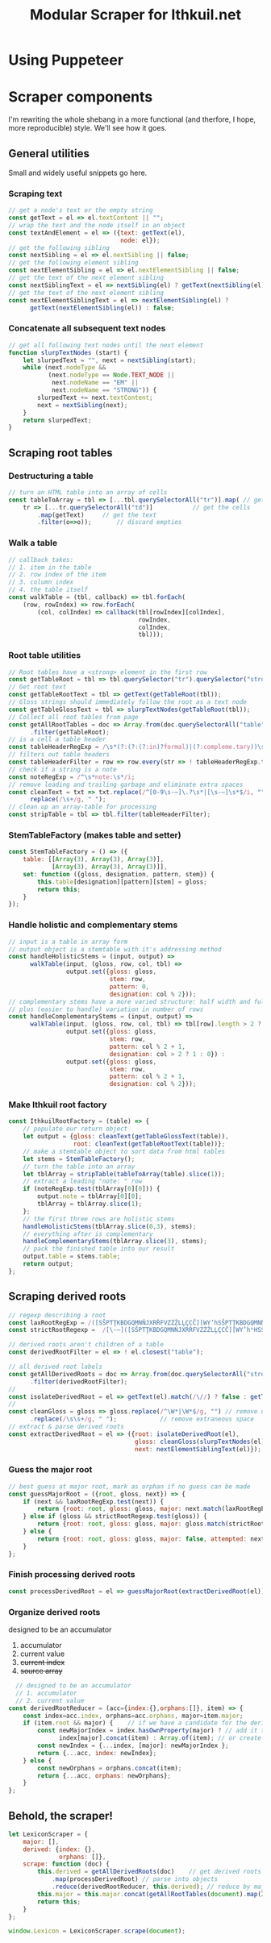 #+property: header-args:js :tangle ../scraper/LexiconScraper.js :comments both

#+title: Modular Scraper for Ithkuil.net
* Using Puppeteer
* Scraper components
I'm rewriting the whole shebang in a more functional (and therfore, I
hope, more reproducible) style. We'll see how it goes.

** General utilities
Small and widely useful snippets go here.

*** Scraping text

#+BEGIN_SRC js
  // get a node's text or the empty string
  const getText = el => el.textContent || "";
  // wrap the text and the node itself in an object
  const textAndElement = el => ({text: getText(el),
                                 node: el});
  // get the following sibling
  const nextSibling = el => el.nextSibling || false;
  // get the following element sibling
  const nextElementSibling = el => el.nextElementSibling || false;
  // get the text of the next element sibling
  const nextSiblingText = el => nextSibling(el) ? getText(nextSibling(el)) : false;
  // get the text of the next element sibling
  const nextElementSiblingText = el => nextElementSibling(el) ?
        getText(nextElementSibling(el)) : false;
#+END_SRC

*** Concatenate all subsequent text nodes
#+BEGIN_SRC js
  // get all following text nodes until the next element
  function slurpTextNodes (start) {
      let slurpedText = "", next = nextSibling(start);
      while (next.nodeType &&
             (next.nodeType == Node.TEXT_NODE ||
              next.nodeName == "EM" ||
              next.nodeName == "STRONG")) {
          slurpedText += next.textContent;
          next = nextSibling(next);
      }
      return slurpedText;
  }
#+END_SRC
** Scraping root tables

*** Destructuring a table
#+BEGIN_SRC js
  // turn an HTML table into an array of cells
  const tableToArray = tbl => [...tbl.querySelectorAll("tr")].map( // get rows
      tr => [...tr.querySelectorAll("td")]			 // get the cells
          .map(getText)		// get the text
          .filter(o=>o));		// discard empties
#+END_SRC
*** Walk a table
#+BEGIN_SRC js
  // callback takes:
  // 1. item in the table
  // 2. row index of the item
  // 3. column index
  // 4. the table itself
  const walkTable = (tbl, callback) => tbl.forEach(
      (row, rowIndex) => row.forEach(
          (col, colIndex) => callback(tbl[rowIndex][colIndex],
                                      rowIndex,
                                      colIndex,
                                      tbl)));
#+END_SRC
*** Root table utilities
#+BEGIN_SRC js
  // Root tables have a <strong> element in the first row
  const getTableRoot = tbl => tbl.querySelector("tr").querySelector("strong");
  // Get root text
  const getTableRootText = tbl => getText(getTableRoot(tbl));
  // Gloss strings should immediately follow the root as a text node
  const getTableGlossText = tbl => slurpTextNodes(getTableRoot(tbl));
  // Collect all root tables from page
  const getAllRootTables = doc => Array.from(doc.querySelectorAll("table"))
        .filter(getTableRoot);
  // is a cell a table header 
  const tableHeaderRegExp = /\s*(?:(?:(?:in)?formal)|(?:compleme.tary))\s*(?:stems?)?\s*$/i;
  // filters out table headers
  const tableHeaderFilter = row => row.every(str => ! tableHeaderRegExp.test(str));
  // check if a string is a note
  const noteRegExp = /^\s*note:\s*/i;
  // remove leading and trailing garbage and eliminate extra spaces
  const cleanText = txt => txt.replace(/^[0-9\s-–]\.?\s*|[\s-–]\s*$/i, "").
        replace(/\s+/g, " ");
  // clean up an array-table for processing
  const stripTable = tbl => tbl.filter(tableHeaderFilter);
#+END_SRC
*** StemTableFactory (makes table and setter) 
#+BEGIN_SRC js
  const StemTableFactory = () => ({
      table: [[Array(3), Array(3), Array(3)],
              [Array(3), Array(3), Array(3)]],
      set: function ({gloss, designation, pattern, stem}) {
          this.table[designation][pattern][stem] = gloss;
          return this;
      }
  });
#+END_SRC
*** Handle holistic and complementary stems
#+BEGIN_SRC js
  // input is a table in array form
  // output object is a stemtable with it's addressing method
  const handleHolisticStems = (input, output) =>
        walkTable(input, (gloss, row, col, tbl) =>
                  output.set({gloss: gloss,
                              stem: row,
                              pattern: 0,
                              designation: col % 2}));
  // complementary stems have a more varied structure: half width and full width,
  // plus (easier to handle) variation in number of rows
  const handleComplementaryStems = (input, output) =>
        walkTable(input, (gloss, row, col, tbl) => tbl[row].length > 2 ?
                  output.set({gloss: gloss,
                              stem: row,
                              pattern: col % 2 + 1,
                              designation: col > 2 ? 1 : 0}) :
                  output.set({gloss: gloss,
                              stem: row,
                              pattern: col % 2 + 1,
                              designation: col % 2}));

#+END_SRC

*** Make Ithkuil root factory
#+BEGIN_SRC js
  const IthkuilRootFactory = (table) => {
      // populate our return object
      let output = {gloss: cleanText(getTableGlossText(table)),
                    root: cleanText(getTableRootText(table))};
      // make a stemtable object to sort data from html tables
      let stems = StemTableFactory();
      // turn the table into an array
      let tblArray = stripTable(tableToArray(table).slice(1));
      // extract a leading "note: " row
      if (noteRegExp.test(tblArray[0][0])) {
          output.note = tblArray[0][0];
          tblArray = tblArray.slice(1);
      };
      // the first three rows are holistic stems
      handleHolisticStems(tblArray.slice(0,3), stems);
      // everything after is complementary
      handleComplementaryStems(tblArray.slice(3), stems);
      // pack the finished table into our result  
      output.table = stems.table;
      return output;
  };
#+END_SRC
** Scraping derived roots
#+BEGIN_SRC js
  // regexp describing a root
  const laxRootRegExp = /([SŠPTŢKBDGQMNŇJXRŘFVZŻŽLĻÇCČ][WY’hSŠPTŢKBDGQMNŇJXRŘFVZŻŽLĻÇCČ]*)/;
  const strictRootRegexp =  /[\-–]([SŠPTŢKBDGQMNŇJXRŘFVZŻŽLĻÇCČ][WY’hʰHSŠPTŢKBDGQMNŇJXRŘFVZŻŽLĻÇCČ]*)\b/;

  // derived roots aren't children of a table
  const derivedRootFilter = el => ! el.closest("table");

  // all derived root labels
  const getAllDerivedRoots = doc => Array.from(doc.querySelectorAll("strong"))
        .filter(derivedRootFilter);
  // 
  const isolateDerivedRoot = el => getText(el).match(/\//) ? false : getText(el).replace(/[–\-\ ]/g,"");
  // 
  const cleanGloss = gloss => gloss.replace(/^\W*|\W*$/g, "") // remove quotes etc.
        .replace(/\s\s+/g, " ");			// remove extraneous space
  // extract & parse derived roots
  const extractDerivedRoot = el => ({root: isolateDerivedRoot(el),
                                     gloss: cleanGloss(slurpTextNodes(el)),
                                     next: nextElementSiblingText(el)});
#+END_SRC

*** Guess the major root
#+BEGIN_SRC js
  // best guess at major root, mark as orphan if no guess can be made
  const guessMajorRoot = ({root, gloss, next}) => {
      if (next && laxRootRegExp.test(next)) {
          return {root: root, gloss: gloss, major: next.match(laxRootRegExp)[1]};
      } else if (gloss && strictRootRegexp.test(gloss)) {
          return {root: root, gloss: gloss, major: gloss.match(strictRootRegexp)[1]};
      } else {
          return {root: root, gloss: gloss, major: false, attempted: next};
      }
  };
#+END_SRC

*** Finish processing derived roots
#+BEGIN_SRC js
  const processDerivedRoot = el => guessMajorRoot(extractDerivedRoot(el))

#+END_SRC

*** Organize derived roots
  designed to be an accumulator
  1. accumulator
  2. current value
  3. +current index+
  4. +source array+

#+BEGIN_SRC js
    // designed to be an accumulator
    // 1. accumulator
    // 2. current value
  const derivedRootReducer = (acc={index:{},orphans:[]}, item) => {
      const index=acc.index, orphans=acc.orphans, major=item.major;
      if (item.root && major) {    // if we have a candidate for the derived and major roots 
          const newMajorIndex = index.hasOwnProperty(major) ? // add it to the existing entry
                index[major].concat(item) : Array.of(item); // or create a new one
          const newIndex = {...index, [major]: newMajorIndex };
          return {...acc, index: newIndex};
      } else {
          const newOrphans = orphans.concat(item);
          return {...acc, orphans: newOrphans};
      }
  };			
#+END_SRC


** Behold, the scraper!

#+BEGIN_SRC js
  let LexiconScraper = {
      major: [],
      derived: {index: {},
                orphans: []},
      scrape: function (doc) {
          this.derived = getAllDerivedRoots(doc)	// get derived roots on page
              .map(processDerivedRoot) // parse into objects 
              .reduce(derivedRootReducer, this.derived); // reduce by major root
          this.major = this.major.concat(getAllRootTables(document).map(IthkuilRootFactory));
          return this;
      }
  };

  window.Lexicon = LexiconScraper.scrape(document);
#+END_SRC
